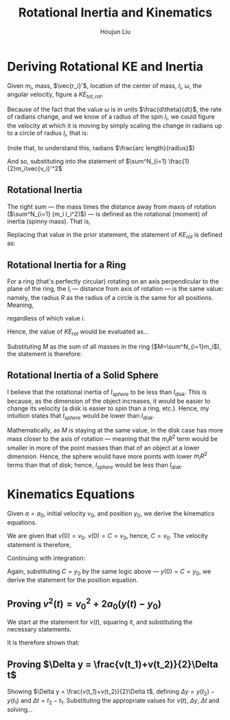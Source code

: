 #+TITLE: Rotational Inertia and Kinematics
#+AUTHOR: Houjun Liu
#+INDEX: PHYS360!Derivations!Rotational Inertia and Kinematics

* Deriving Rotational KE and Inertia
Given $m_i$, mass, $\vec{r_i}'$, location of the center of mass, $l_i$, $\omega$, the angular velocity, figure a $KE_{tot,rot}$. 

Because of the fact that the value $\omega$ is in units $\frac{d\theta}{dt}$, the rate of radians change, and we know of a radius of the spin $l_i$, we could figure the velocity at which it is moving by simply scaling the change in radians up to a circle of radius $l_i$, that is:

\begin{equation}
    V_i' = l_i \omega 
\end{equation}

(note that, to understand this, radians $\frac{arc length}{radius}$)

And so, substituting into the statement of $\sum^N_{i=1} \frac{1}{2}m_i\vec{v_i}'^2$

\begin{align}
    KE_{rot} =& \sum^N_{i=1} \frac{1}{2}m_i\vec{v_i}'^2 \\
    =& \sum^N_{i=1} \frac{1}{2}m_i(l_i \omega)^2 \\
    =& \sum^N_{i=1} \frac{1}{2}m_i l_i^2 \omega^2 \\
    =& \frac{1}{2}\omega^2 \sum^N_{i=1} (m_i l_i^2)
\end{align}

** Rotational Inertia
The right sum --- the mass times the distance away from maxis of rotation ($\sum^N_{i=1} (m_i l_i^2)$) --- is defined as the rotational (moment) of inertia (spinny mass). That is,

\begin{equation}
    I = \sum^N_{i=1} (m_i l_i^2)
\end{equation}

Replacing that value in the prior statement, the statement of $KE_{rot}$ is defined as:

\begin{equation}
    KE_{rot} = \frac{1}{2}\omega^2I
\end{equation}


** Rotational Inertia for a Ring
For a ring (that's perfectly circular) rotating on an axis perpendicular to the plane of the ring, the $l_i$ --- distance from axis of rotation --- is the same value: namely, the radius $R$ as the radius of a circle is the same for all positions. Meaning,

\begin{equation}
    l_i = R
\end{equation}

regardless of which value $i$.

Hence, the value of $KE_{rot}$ would be evaluated as...

\begin{align}
    KE_{rot} =& \sum^N_{i=1}(m_il^2_i) \\
    =& \sum^N_{i=1}(m_iR^2) \\
    =& R^2 \sum^N_{i=1}m_i \\
\end{align}

Substituting $M$ as the sum of all masses in the ring ($M=\sum^N_{i=1}m_i$), the statement is therefore:

\begin{equation}
    KE_{rot} = MR^2
\end{equation}

** Rotational Inertia of a Solid Sphere
I believe that the rotational inertia of $I_{sphere}$ to be less than $I_{disk}$. This is because, as the dimension of the object increases, it would be easier to change its velocity (a disk is easier to spin than a ring, etc.). Hence, my intuition states that $I_{sphere}$ would be lower than $I_{disk}$.

Mathematically, as $M$ is staying at the same value, in the disk case has more mass closer to the axis of rotation --- meaning that the $m_iR^2$ term would be smaller in more of the point masses than that of an object at a lower dimension. Hence, the sphere would have more points with lower $m_iR^2$ terms than that of disk; hence, $I_{sphere}$ would be less than $I_{disk}$.

* Kinematics Equations 
Given $a=a_0$, initial velocity $v_0$, and position $y_0$, we derive the kinematics equations.

\begin{align}
    a(t) =& a_0 \\
    \int a(t) dt =& \int a_0 dt \\
    v(t) =& a_0t + C 
\end{align}

We are given that $v(0)=v_0$. $v(0) = C = v_0$, hence, $C=v_0$. The velocity statement is therefore,

\begin{equation}
    v(t) = a_0t+v_0
\end{equation}

Continuing with integration:

\begin{align}
    v(t) =& a_0t + v_0 \\
    \int v(t) =& \int a_0t + v_0 dt \\
    y(t) =& \frac{1}{2}a_0t^2+v_0t+C \\
\end{align}

Again, substituting $C = y_0$ by the same logic above --- $y(0) = C = y_0$, we derive the statement for the position equation.

\begin{equation}
    y(t) = \frac{1}{2}a_0t^2 + v_0t + y_0
\end{equation}


** Proving $v^2(t) = v_0^2 + 2a_0(y(t)-y_0)$
We start at the statement for $v(t)$, squaring it, and substituting the necessary statements.

\begin{align}
    v(t) =& a_0t+v_0 \\
    \Rightarrow v^2(t) =& a_0^2 t^2 + 2a_0v_0t + v_0^2 \\
    v^2(t) =& v_0^2 + 2a_0 (\frac{1}{2} a_0 t^2 + v_0t) \\
    v^2(t) =& v_0^2 + 2a_0 (\frac{1}{2} a_0 t^2 + v_0t + y_0 - y_0) \\
    v^2(t) =& v_0^2 + 2a_0 (y(t) - y_0) 
\end{align}

It is therefore shown that:

\begin{equation}
    v^2(t) = v_0^2 + 2a_0 (y(t) - y_0) 
\end{equation}

** Proving $\Delta y = \frac{v(t_1)+v(t_2)}{2}\Delta t$
Showing $\Delta y = \frac{v(t_1)+v(t_2)}{2}\Delta t$, defining $\Delta y=y(t_2)-y(t_1)$ and $\Delta t = t_2 - t_1$. Substituting the appropriate values for $v(t)$, $\Delta y$, $\Delta t$ and solving...

\begin{align}
    \Delta y &= \frac{v(t_1)+v(t_2)}{2}\Delta t \\
    y(t_2)-y(t_1) &= \frac{v(t_1)+v(t_2)}{2} t_2 - t_1 \\
    y(t_2)-y(t_1) &= \frac{((a_0t_1+v_0)+(a_0t_2+v_0))}{2} t_2 - t_1 \\
    y(t_2)-y(t_1) &= \frac{((a_0t_1t_2+v_0t_2)-(a_0t_1^2+v_0t_1)+(a_0t_2^2+v_0t_2)-(a_0t_1t_2+v_0t_1))}{2} \\
    y(t_2)-y(t_1) &= \frac{((a_0t_1t_2+v_0t_2)-(a_0t_1^2+v_0t_1)+(a_0t_2^2+v_0t_2)-(a_0t_1t_2+v_0t_1))}{2} \\
\end{align}

